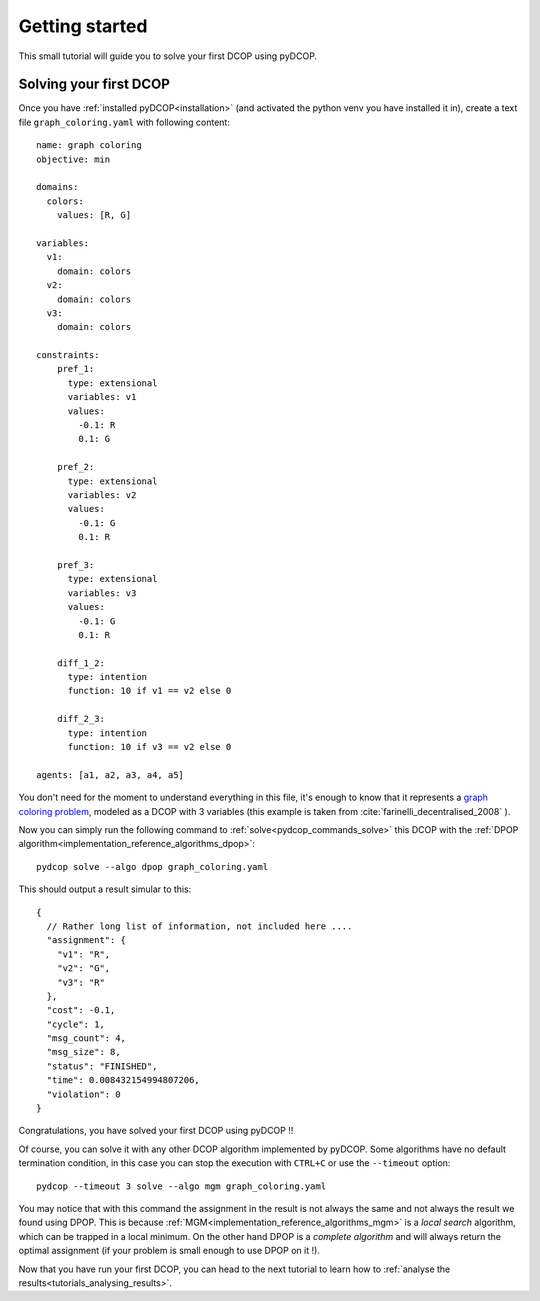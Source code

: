
.. _tutorials_getting_started:


Getting started
===============

This small tutorial will guide you to solve your first DCOP using pyDCOP.

Solving your first DCOP
-----------------------

Once you have
:ref:`installed pyDCOP<installation>`
(and activated the python venv you have installed it in),
create a text file ``graph_coloring.yaml`` with following content::

    name: graph coloring
    objective: min

    domains:
      colors:
        values: [R, G]

    variables:
      v1:
        domain: colors
      v2:
        domain: colors
      v3:
        domain: colors

    constraints:
        pref_1:
          type: extensional
          variables: v1
          values:
            -0.1: R
            0.1: G

        pref_2:
          type: extensional
          variables: v2
          values:
            -0.1: G
            0.1: R

        pref_3:
          type: extensional
          variables: v3
          values:
            -0.1: G
            0.1: R

        diff_1_2:
          type: intention
          function: 10 if v1 == v2 else 0

        diff_2_3:
          type: intention
          function: 10 if v3 == v2 else 0

    agents: [a1, a2, a3, a4, a5]

You don't need for the moment to understand everything in this file, it's
enough to know that it represents a `graph coloring problem`__, modeled as a
DCOP with 3 variables
(this example is taken from
:cite:`farinelli_decentralised_2008` ).

__  https://en.wikipedia.org/wiki/Graph_coloring

Now you can simply run the following command to
:ref:`solve<pydcop_commands_solve>`
this DCOP with the
:ref:`DPOP algorithm<implementation_reference_algorithms_dpop>`::

  pydcop solve --algo dpop graph_coloring.yaml

This should output a result simular to this::

  {
    // Rather long list of information, not included here ....
    "assignment": {
      "v1": "R",
      "v2": "G",
      "v3": "R"
    },
    "cost": -0.1,
    "cycle": 1,
    "msg_count": 4,
    "msg_size": 8,
    "status": "FINISHED",
    "time": 0.008432154994807206,
    "violation": 0
  }


Congratulations, you have solved your first DCOP using pyDCOP !!

Of course, you can solve it with any other DCOP algorithm implemented by
pyDCOP. Some algorithms have no default termination condition, in this case
you can stop the execution with ``CTRL+C`` or use the ``--timeout`` option::

  pydcop --timeout 3 solve --algo mgm graph_coloring.yaml

You may notice that with this command the assignment in the result is not
always the same and not always the result we found using DPOP.
This is because :ref:`MGM<implementation_reference_algorithms_mgm>` is
a *local search* algorithm, which can be trapped in a
local minimum.
On the other hand DPOP is a *complete algorithm* and will always return the
optimal assignment (if your problem is small enough to use DPOP on it !).

Now that you have run your first DCOP, you can head to the next tutorial to
learn how to :ref:`analyse the results<tutorials_analysing_results>`.